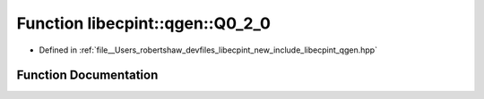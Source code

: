 .. _exhale_function_namespacelibecpint_1_1qgen_1a151b9ededca4173cafa6df8d87d96fd5:

Function libecpint::qgen::Q0_2_0
================================

- Defined in :ref:`file__Users_robertshaw_devfiles_libecpint_new_include_libecpint_qgen.hpp`


Function Documentation
----------------------


.. doxygenfunction:: libecpint::qgen::Q0_2_0(ECP&, GaussianShell&, GaussianShell&, FiveIndex<double>&, FiveIndex<double>&, TwoIndex<double>&, TwoIndex<double>&, double, double, RadialIntegral&, AngularIntegral&, ThreeIndex<double>&)
